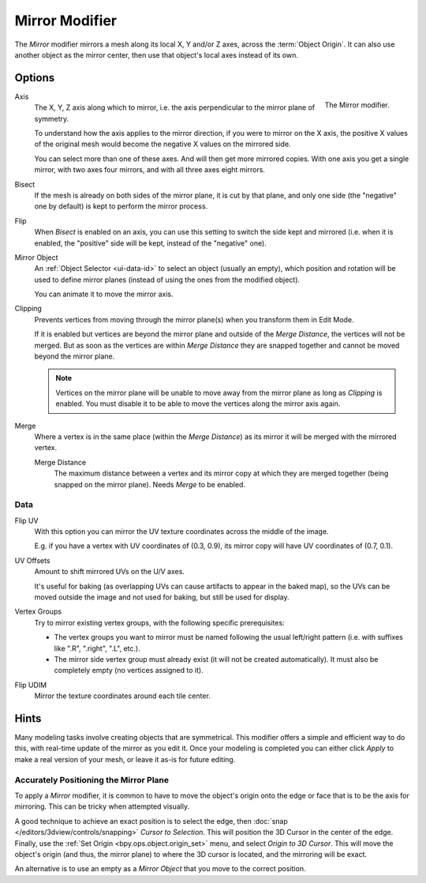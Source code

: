 .. _bpy.types.MirrorModifier:

***************
Mirror Modifier
***************

The *Mirror* modifier mirrors a mesh along its local X, Y and/or Z axes, across the :term:`Object Origin`.
It can also use another object as the mirror center, then use that object's local axes instead of its own.


Options
=======

.. figure:: /images/modeling_modifiers_generate_mirror_panel.png
   :align: right

   The Mirror modifier.

Axis
   The X, Y, Z axis along which to mirror, i.e. the axis perpendicular to the mirror plane of symmetry.

   To understand how the axis applies to the mirror direction, if you were to mirror on the X axis,
   the positive X values of the original mesh would become the negative X values on the mirrored side.

   You can select more than one of these axes. And will then get more mirrored copies.
   With one axis you get a single mirror, with two axes four mirrors, and with all three axes eight mirrors.

Bisect
   If the mesh is already on both sides of the mirror plane, it is cut by that plane,
   and only one side (the "negative" one by default) is kept to perform the mirror process.

Flip
   When *Bisect* is enabled on an axis, you can use this setting to switch the side kept and mirrored
   (i.e. when it is enabled, the "positive" side will be kept, instead of the "negative" one).

Mirror Object
   An :ref:`Object Selector <ui-data-id>` to select an object (usually an empty),
   which position and rotation will be used to define mirror planes
   (instead of using the ones from the modified object).

   You can animate it to move the mirror axis.

Clipping
   Prevents vertices from moving through the mirror plane(s) when you transform them in Edit Mode.

   If it is enabled but vertices are beyond the mirror plane and outside of the *Merge Distance*,
   the vertices will not be merged. But as soon as the vertices are within *Merge Distance*
   they are snapped together and cannot be moved beyond the mirror plane.

   .. note::

      Vertices on the mirror plane will be unable to move away from the mirror plane
      as long as *Clipping* is enabled.
      You must disable it to be able to move the vertices along the mirror axis again.

Merge
   Where a vertex is in the same place (within the *Merge Distance*) as its mirror
   it will be merged with the mirrored vertex.

   Merge Distance
      The maximum distance between a vertex and its mirror copy at which they are merged together
      (being snapped on the mirror plane). Needs *Merge* to be enabled.


Data
----

Flip UV
   With this option you can mirror the UV texture coordinates across the middle of the image.

   E.g. if you have a vertex with UV coordinates of (0.3, 0.9),
   its mirror copy will have UV coordinates of (0.7, 0.1).

UV Offsets
   Amount to shift mirrored UVs on the U/V axes.

   It's useful for baking (as overlapping UVs can cause artifacts to appear in the baked map),
   so the UVs can be moved outside the image and not used for baking, but still be used for display.

Vertex Groups
   Try to mirror existing vertex groups, with the following specific prerequisites:

   - The vertex groups you want to mirror must be named following the usual left/right pattern
     (i.e. with suffixes like ".R", ".right", ".L", etc.).
   - The mirror side vertex group must already exist (it will not be created automatically).
     It must also be completely empty (no vertices assigned to it).

Flip UDIM
   Mirror the texture coordinates around each tile center.


Hints
=====

Many modeling tasks involve creating objects that are symmetrical.
This modifier offers a simple and efficient way to do this, with real-time update of the mirror as you edit it.
Once your modeling is completed you can either click *Apply* to make a real version of your mesh,
or leave it as-is for future editing.


Accurately Positioning the Mirror Plane
---------------------------------------

To apply a *Mirror* modifier, it is common to have to move the object's origin onto
the edge or face that is to be the axis for mirroring.
This can be tricky when attempted visually.

A good technique to achieve an exact position is
to select the edge, then :doc:`snap </editors/3dview/controls/snapping>` *Cursor to Selection*.
This will position the 3D Cursor in the center of the edge.
Finally, use the :ref:`Set Origin <bpy.ops.object.origin_set>` menu, and select *Origin to 3D Cursor*.
This will move the object's origin (and thus, the mirror plane) to where the 3D cursor is located,
and the mirroring will be exact.

An alternative is to use an empty as a *Mirror Object* that you move to the correct position.
